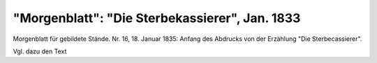 "Morgenblatt": "Die Sterbekassierer", Jan. 1833
===============================================

.. image:: FMoblaSte-small.jpg
   :alt:

Morgenblatt für gebildete Stände. Nr. 16, 18. Januar 1835: Anfang des Abdrucks von der Erzählung "Die Sterbecassierer".

Vgl. dazu den Text
